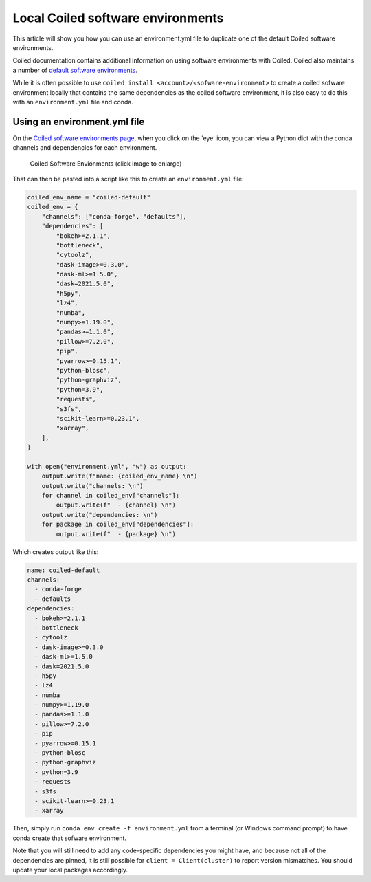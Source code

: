 ==================================
Local Coiled software environments
==================================

This article will show you how you can use an environment.yml file to duplicate 
one of the default Coiled software environments.

Coiled documentation contains additional information on using software 
environments with Coiled. Coiled also maintains 
a number of `default software environments <https://cloud.coiled.io/coiled/software>`_.

While it is often possible to use ``coiled install <account>/<sofware-environment>``
to create a coiled sofware environment locally that contains the same dependencies
as the coiled software environment, it is also easy to do this with an 
``environment.yml`` file and conda.

Using an environment.yml file
-----------------------------

On the `Coiled software environments page <https://cloud.coiled.io/coiled/software>`_, 
when you click on the 'eye' icon, you can view a Python dict with the 
conda channels and dependencies for each environment. 

.. figure:: ../images/view-senv-dependencies.png
   :width: 80%
   :alt: Viewing Software Environment Dependencies

   Coiled Software Envionments (click image to enlarge)

That can then be pasted into a script like this to create an ``environment.yml`` file:

.. code:: python

    coiled_env_name = "coiled-default"
    coiled_env = {
        "channels": ["conda-forge", "defaults"],
        "dependencies": [
            "bokeh>=2.1.1",
            "bottleneck",
            "cytoolz",
            "dask-image>=0.3.0",
            "dask-ml>=1.5.0",
            "dask=2021.5.0",
            "h5py",
            "lz4",
            "numba",
            "numpy>=1.19.0",
            "pandas>=1.1.0",
            "pillow>=7.2.0",
            "pip",
            "pyarrow>=0.15.1",
            "python-blosc",
            "python-graphviz",
            "python=3.9",
            "requests",
            "s3fs",
            "scikit-learn>=0.23.1",
            "xarray",
        ],
    }

    with open("environment.yml", "w") as output:
        output.write(f"name: {coiled_env_name} \n")
        output.write("channels: \n")
        for channel in coiled_env["channels"]:
            output.write(f"  - {channel} \n")
        output.write("dependencies: \n")
        for package in coiled_env["dependencies"]:
            output.write(f"  - {package} \n")

Which creates output like this:

.. code::

    name: coiled-default
    channels:
      - conda-forge
      - defaults
    dependencies:
      - bokeh>=2.1.1
      - bottleneck
      - cytoolz
      - dask-image>=0.3.0
      - dask-ml>=1.5.0
      - dask=2021.5.0
      - h5py
      - lz4
      - numba
      - numpy>=1.19.0
      - pandas>=1.1.0
      - pillow>=7.2.0
      - pip
      - pyarrow>=0.15.1
      - python-blosc
      - python-graphviz
      - python=3.9
      - requests
      - s3fs
      - scikit-learn>=0.23.1
      - xarray


Then, simply run ``conda env create -f environment.yml`` from a terminal 
(or Windows command prompt) to have conda create that sofware environment.

Note that you will still need to add any code-specific dependencies you
might have, and because not all of the dependencies are pinned, it is 
still possible for ``client = Client(cluster)`` to report version mismatches.
You should update your local packages accordingly.
